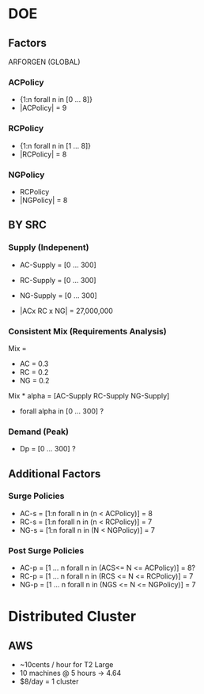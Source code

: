 * DOE
** Factors
ARFORGEN (GLOBAL)
*** ACPolicy  
  - {1:n forall n in [0 ... 8]}
  - |ACPolicy| = 9
*** RCPolicy
  - {1:n forall n in [1 ... 8]}
  - |RCPolicy| = 8
*** NGPolicy
  - RCPolicy
  - |NGPolicy| = 8
** BY SRC
*** Supply (Indepenent)
- AC-Supply = [0 ... 300]
- RC-Supply = [0 ... 300]
- NG-Supply = [0 ... 300]

- |ACx RC x NG| = 27,000,000
*** Consistent Mix (Requirements Analysis)
Mix = 
- AC = 0.3
- RC = 0.2
- NG = 0.2

Mix * alpha = [AC-Supply RC-Supply NG-Supply]
- forall alpha in [0 ... 300] ?

*** Demand (Peak)
- Dp = [0 ... 300] ?

** Additional Factors
*** Surge Policies 
- AC-s = [1:n forall n in (n < ACPolicy)] = 8
- RC-s = [1:n forall n in (n < RCPolicy)] = 7
- NG-s = [1:n forall n in (N < NGPolicy)] = 7

*** Post Surge Policies
- AC-p = [1 ... n forall n in (ACS<= N <= ACPolicy)] = 8?
- RC-p = [1 ... n  forall n in (RCS <= N <= RCPolicy)] = 7
- NG-p = [1 ... n forall n in (NGS <= N <= NGPolicy)] = 7

* Distributed Cluster
** AWS
 - ~10cents / hour for T2 Large
 - 10 machines @ 5 hours -> 4.64
 - $8/day = 1 cluster

